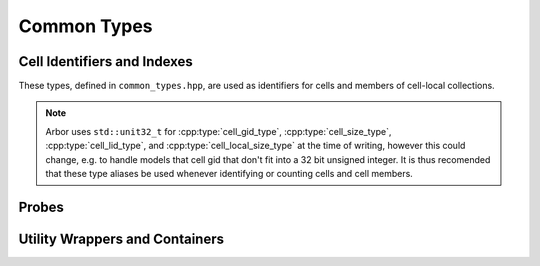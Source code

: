 .. _cppcommon:

Common Types
============

.. cpp:namespace:: arb

Cell Identifiers and Indexes
----------------------------

These types, defined in ``common_types.hpp``, are used as identifiers for
cells and members of cell-local collections.

.. Note::
    Arbor uses ``std::unit32_t`` for :cpp:type:`cell_gid_type`,
    :cpp:type:`cell_size_type`, :cpp:type:`cell_lid_type`, and
    :cpp:type:`cell_local_size_type` at the time of writing, however
    this could change, e.g. to handle models that cell gid that don't
    fit into a 32 bit unsigned integer.
    It is thus recomended that these type aliases be used whenever identifying
    or counting cells and cell members.


.. cpp:type:: cell_gid_type

    An integer type used for identifying cells globally.


.. cpp:type::  cell_size_type

    An unsigned integer for sizes of collections of cells.
    Unsigned type for counting :cpp:type:`cell_gid_type`.


.. cpp:type::  cell_lid_type

    For indexes into cell-local data.
    Local indices for items within a particular cell-local collection should be
    zero-based and numbered contiguously.


.. cpp:type::  cell_local_size_type

    An unsigned integer for for counts of cell-local data.


.. cpp:class:: cell_member_type

    For global identification of an item of cell local data.
    Items of :cpp:type:`cell_member_type` must:

        * be associated with a unique cell, identified by the member
          :cpp:member:`gid`;
        * identify an item within a cell-local collection by the member
          :cpp:member:`index`.

    An example is uniquely identifying a synapse in the model.
    Each synapse has a post-synaptic cell (:cpp:member:`gid`), and an index
    (:cpp:member:`index`) into the set of synapses on the post-synaptic cell.

    Lexographically ordered by :cpp:member:`gid`,
    then :cpp:member:`index`.

    .. cpp:member:: cell_gid_type   gid

        Global identifier of the cell containing/associated with the item.

    .. cpp:member:: cell_lid_type   index

        The index of the item in a cell-local collection.


.. cpp:enum-class:: cell_kind

    Enumeration used to indentify the cell type/kind, used by the model to
    group equal kinds in the same cell group.

    .. cpp:enumerator:: cable1d_neuron

        A cell with morphology described by branching 1D cable segments.

    .. cpp:enumerator:: lif_neuron

        Leaky-integrate and fire neuron.

    .. cpp:enumerator:: regular_spike_source

        Regular spiking source.

    .. cpp:enumerator:: data_spike_source

        Spike source from values inserted via description.

Probes
------

.. cpp:type:: probe_tag = int

    Extra contextual information associated with a probe.

.. cpp:class:: probe_info

    Probes are specified in the recipe objects that are used to initialize a
    model; the specification of the item or value that is subjected to a
    probe will be specific to a particular cell type.

    .. cpp:member:: cell_member_type id

           Cell gid, index of probe.

    .. cpp:member:: probe_tag tag

           Opaque key, returned in sample record.

    .. cpp:member:: util::any address

           Cell-type specific location info, specific to cell kind of ``id.gid``.

Utility Wrappers and Containers
--------------------------------

.. cpp:namespace:: arb::util


.. cpp:class:: template <typename T> optional

    A wrapper around a containted value of type :cpp:type:`T`, that may or may not be set.
    A faithfull copy of the C++17 ``std::optional`` type.
    See the online C++ standard documentation
    `<https://en.cppreference.com/w/cpp/utility/optional>`_
    for more information.

.. cpp:class:: any

    A container for a single value of any type that is copy constructable.
    Used in the Arbor API where a type of a value passed to or from the API
    is decided at run time.

    A faithfull copy of the C++17 ``std::any`` type.
    See the online C++ standard documentation
    `<https://en.cppreference.com/w/cpp/utility/any>`_
    for more information.

    The :cpp:any:`arb::util` namespace also implementations of the
    :cpp:any:`any_cast`, :cpp:any:`make_any` and :cpp:any:`bad_any_cast`
    helper functions and types from C++17.

.. cpp:class:: unique_any

   Equivalent to :cpp:class:`util::any`, except that:
      * it can store any type that is move constructable;
      * it is move only, that is it can't be copied.


